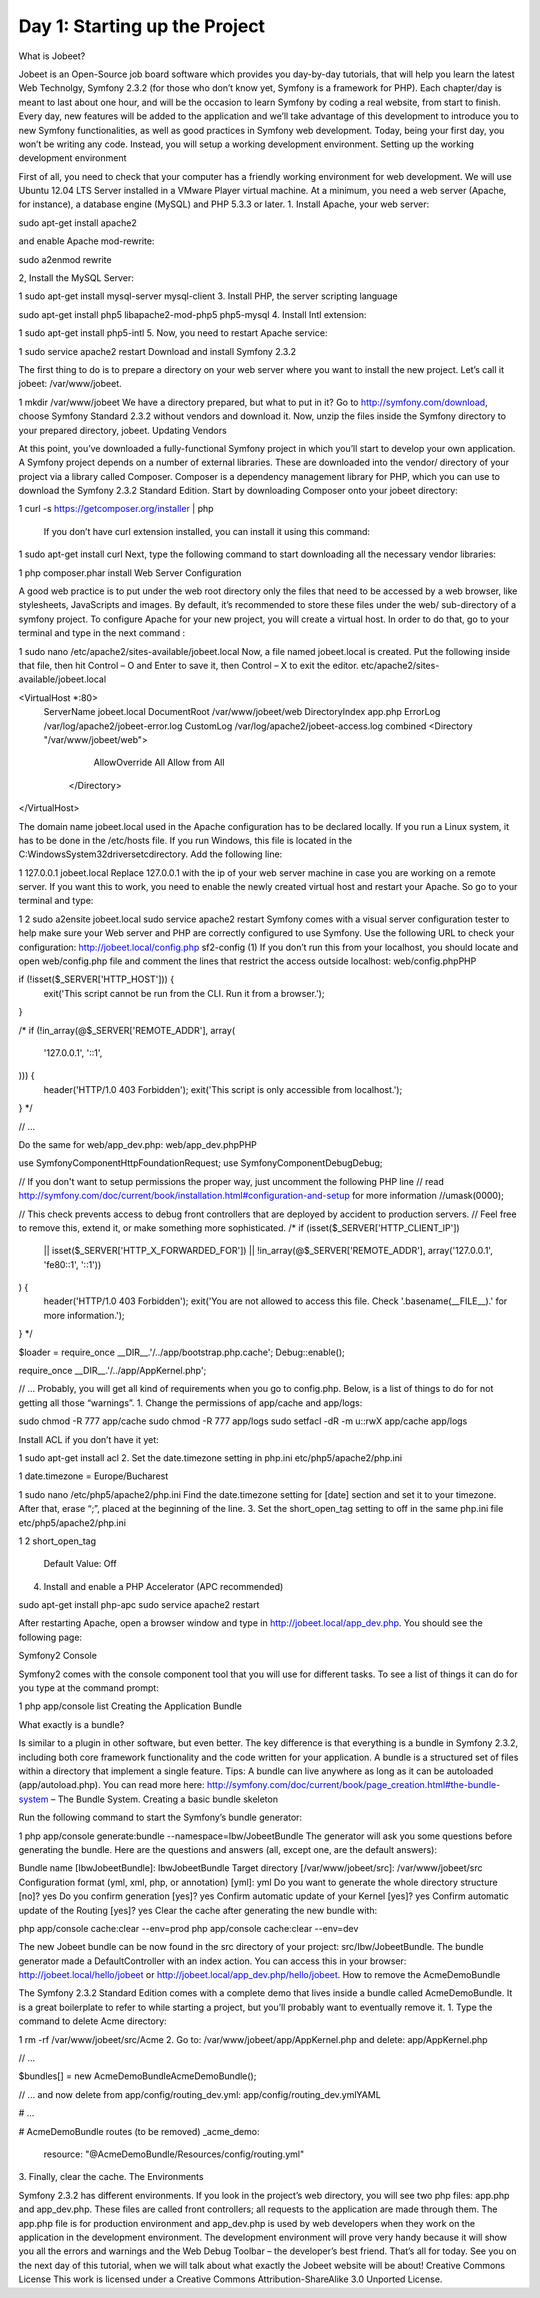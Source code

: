 Day 1: Starting up the Project
==============

What is Jobeet?

Jobeet is an Open-Source job board software which provides you day-by-day tutorials, that will help you learn the latest Web Technolgy, Symfony 2.3.2 (for those who don’t know yet, Symfony is a framework for PHP).
Each chapter/day is meant to last about one hour, and will be the occasion to learn Symfony by coding a real website, from start to finish.
Every day, new features will be added to the application and we’ll take advantage of this development to introduce you to new Symfony functionalities, as well as good practices in Symfony web development.
Today, being your first day, you won’t be writing any code. Instead, you will setup a working development environment.
Setting up the working development environment

First of all, you need to check that your computer has a friendly working environment for web development. We will use Ubuntu 12.04 LTS Server installed in a VMware Player virtual machine. At a minimum, you need a web server (Apache, for instance), a database engine (MySQL) and PHP 5.3.3 or later.
1. Install Apache, your web server:

sudo apt-get install apache2

and enable Apache mod-rewrite:

sudo a2enmod rewrite

2, Install the MySQL Server:

1
sudo apt-get install mysql-server mysql-client
3. Install PHP, the server scripting language

sudo apt-get install php5 libapache2-mod-php5 php5-mysql
4. Install Intl extension:

1
sudo apt-get install php5-intl
5. Now, you need to restart Apache service:

1
sudo service apache2 restart
Download and install Symfony 2.3.2

The first thing to do is to prepare a directory on your web server where you want to install the new project. Let’s call it jobeet: /var/www/jobeet.

1
mkdir /var/www/jobeet
We have a directory prepared, but what to put in it? Go to http://symfony.com/download, choose Symfony Standard 2.3.2 without vendors and download it. Now, unzip the files inside the Symfony directory to your prepared directory, jobeet.
Updating Vendors

At this point, you’ve downloaded a fully-functional Symfony project in which you’ll start to develop your own application. A Symfony project depends on a number of external libraries. These are downloaded into the vendor/ directory of your project via a library called Composer.
Composer is a dependency management library for PHP, which you can use to download the Symfony 2.3.2 Standard Edition. Start by downloading Composer onto your jobeet directory:

1
curl -s https://getcomposer.org/installer | php
 If you don’t have curl extension installed, you can install it using this command:

1
sudo apt-get install curl
Next, type the following command to start downloading all the necessary vendor libraries:

1
php composer.phar install
Web Server Configuration

A good web practice is to put under the web root directory only the files that need to be accessed by a web browser, like stylesheets, JavaScripts and images. By default, it’s recommended to store these files under the web/ sub-directory of a symfony project.
To configure Apache for your new project, you will create a virtual host. In order to do that, go to your terminal and type in the next command :

1
sudo nano /etc/apache2/sites-available/jobeet.local
Now, a file named jobeet.local is created. Put the following inside that file, then hit Control – O and Enter to save it, then Control – X to exit the editor.
etc/apache2/sites-available/jobeet.local

<VirtualHost *:80>
    ServerName jobeet.local
    DocumentRoot /var/www/jobeet/web
    DirectoryIndex app.php
    ErrorLog /var/log/apache2/jobeet-error.log
    CustomLog /var/log/apache2/jobeet-access.log combined
    <Directory "/var/www/jobeet/web">
        AllowOverride All
        Allow from All
     </Directory>
</VirtualHost>

The domain name jobeet.local used in the Apache configuration has to be declared locally. If you run a Linux system, it has to be done in the /etc/hosts file. If you run Windows, this file is located in the C:\Windows\System32\drivers\etc\ directory. Add the following line:

1
127.0.0.1 jobeet.local
Replace 127.0.0.1 with the ip of your web server machine in case you are working on a remote server.
If you want this to work, you need to enable the newly created virtual host and restart your Apache. So go to your terminal and type:

1
2
sudo a2ensite jobeet.local
sudo service apache2 restart
Symfony comes with a visual server configuration tester to help make sure your Web server and PHP are correctly configured to use Symfony. Use the following URL to check your configuration:
http://jobeet.local/config.php
sf2-config (1)
If you don’t run this from your localhost, you should locate and open web/config.php file and comment the lines that restrict the access outside localhost:
web/config.phpPHP

if (!isset($_SERVER['HTTP_HOST'])) {
    exit('This script cannot be run from the CLI. Run it from a browser.');
}

/*
if (!in_array(@$_SERVER['REMOTE_ADDR'], array(
    '127.0.0.1',
    '::1',
))) {
    header('HTTP/1.0 403 Forbidden');
    exit('This script is only accessible from localhost.');
}
*/

// ...

Do the same for web/app_dev.php:
web/app_dev.phpPHP

use Symfony\Component\HttpFoundation\Request;
use Symfony\Component\Debug\Debug;

// If you don't want to setup permissions the proper way, just uncomment the following PHP line
// read http://symfony.com/doc/current/book/installation.html#configuration-and-setup for more information
//umask(0000);

// This check prevents access to debug front controllers that are deployed by accident to production servers.
// Feel free to remove this, extend it, or make something more sophisticated.
/*
if (isset($_SERVER['HTTP_CLIENT_IP'])
    || isset($_SERVER['HTTP_X_FORWARDED_FOR'])
    || !in_array(@$_SERVER['REMOTE_ADDR'], array('127.0.0.1', 'fe80::1', '::1'))
) {
    header('HTTP/1.0 403 Forbidden');
    exit('You are not allowed to access this file. Check '.basename(__FILE__).' for more information.');
}
*/

$loader = require_once __DIR__.'/../app/bootstrap.php.cache';
Debug::enable();

require_once __DIR__.'/../app/AppKernel.php';

// ...
Probably, you will get all kind of requirements when you go to config.php. Below, is a list of things to do for not getting all those “warnings”.
1. Change the permissions of app/cache and app/logs:

sudo chmod -R 777 app/cache
sudo chmod -R 777 app/logs
sudo setfacl -dR -m u::rwX app/cache app/logs

Install ACL if you don’t have it yet:

1
sudo apt-get install acl
2. Set the date.timezone setting in php.ini
etc/php5/apache2/php.ini

1
date.timezone = Europe/Bucharest

1
sudo nano /etc/php5/apache2/php.ini
Find the date.timezone setting for [date] section and set it to your timezone. After that, erase “;”, placed at the beginning of the line.
3. Set the short_open_tag setting to off in the same php.ini file
etc/php5/apache2/php.ini

1
2
short_open_tag
  Default Value: Off

4. Install and enable a PHP Accelerator (APC recommended)

sudo apt-get install php-apc
sudo service apache2 restart

After restarting Apache, open a browser window and type in http://jobeet.local/app_dev.php. You should see the following page:

.. image:: /images/Day-1-SF_welcome.jpg

Symfony2 Console

Symfony2 comes with the console component tool that you will use for different tasks. To see a list of things it can do for you type at the command prompt:

1
php app/console list
Creating the Application Bundle

What exactly is a bundle?

Is similar to a plugin in other software, but even better. The key difference is that everything is a bundle in Symfony 2.3.2, including both core framework functionality and the code written for your application.
A bundle is a structured set of files within a directory that implement a single feature.
Tips: A bundle can live anywhere as long as it can be autoloaded (app/autoload.php).
You can read more here: http://symfony.com/doc/current/book/page_creation.html#the-bundle-system – The Bundle System.
Creating a basic bundle skeleton

Run the following command to start the Symfony’s bundle generator:

1
php app/console generate:bundle --namespace=Ibw/JobeetBundle
The generator will ask you some questions before generating the bundle. Here are the questions and answers (all, except one, are the default answers):

Bundle name [IbwJobeetBundle]: IbwJobeetBundle
Target directory [/var/www/jobeet/src]: /var/www/jobeet/src
Configuration format (yml, xml, php, or annotation) [yml]: yml
Do you want to generate the whole directory structure [no]? yes
Do you confirm generation [yes]? yes
Confirm automatic update of your Kernel [yes]? yes
Confirm automatic update of the Routing [yes]? yes
Clear the cache after generating the new bundle with:

php app/console cache:clear --env=prod
php app/console cache:clear --env=dev

The new Jobeet bundle can be now found in the src directory of your project: src/Ibw/JobeetBundle. The bundle generator made a DefaultController with an index action. You can access this in your browser: http://jobeet.local/hello/jobeet or http://jobeet.local/app_dev.php/hello/jobeet.
How to remove the AcmeDemoBundle

The Symfony 2.3.2 Standard Edition comes with a complete demo that lives inside a bundle called AcmeDemoBundle. It is a great boilerplate to refer to while starting a project, but you’ll probably want to eventually remove it.
1. Type the command to delete Acme directory:

1
rm -rf /var/www/jobeet/src/Acme
2. Go to: /var/www/jobeet/app/AppKernel.php  and delete:
app/AppKernel.php

// ...

$bundles[] = new Acme\DemoBundle\AcmeDemoBundle();

// ...
and now delete from app/config/routing_dev.yml:
app/config/routing_dev.ymlYAML

# ...

# AcmeDemoBundle routes (to be removed)
_acme_demo:
    resource: "@AcmeDemoBundle/Resources/config/routing.yml"
3. Finally, clear the cache.
The Environments

Symfony 2.3.2 has different environments. If you look in the project’s web directory, you will see two php files: app.php and app_dev.php. These files are called front controllers; all requests to the application are made through them. The app.php file is for production environment and app_dev.php is used by web developers when they work on the application in the development environment. The development environment will prove very handy because it will show you all the errors and warnings and the Web Debug Toolbar – the developer’s best friend.
That’s all for today. See you on the next day of this tutorial, when we will talk about what exactly the Jobeet website will be about!
Creative Commons License
This work is licensed under a Creative Commons Attribution-ShareAlike 3.0 Unported License.